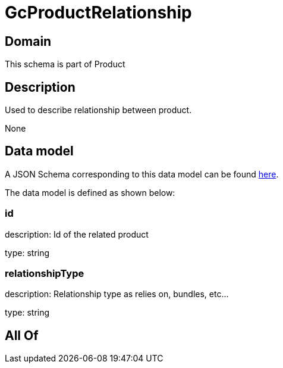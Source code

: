 = GcProductRelationship

[#domain]
== Domain

This schema is part of Product

[#description]
== Description

Used to describe relationship between product.

None

[#data_model]
== Data model

A JSON Schema corresponding to this data model can be found https://tmforum.org[here].

The data model is defined as shown below:


=== id
description: Id of the related product

type: string


=== relationshipType
description: Relationship type as relies on, bundles, etc...

type: string


[#all_of]
== All Of

